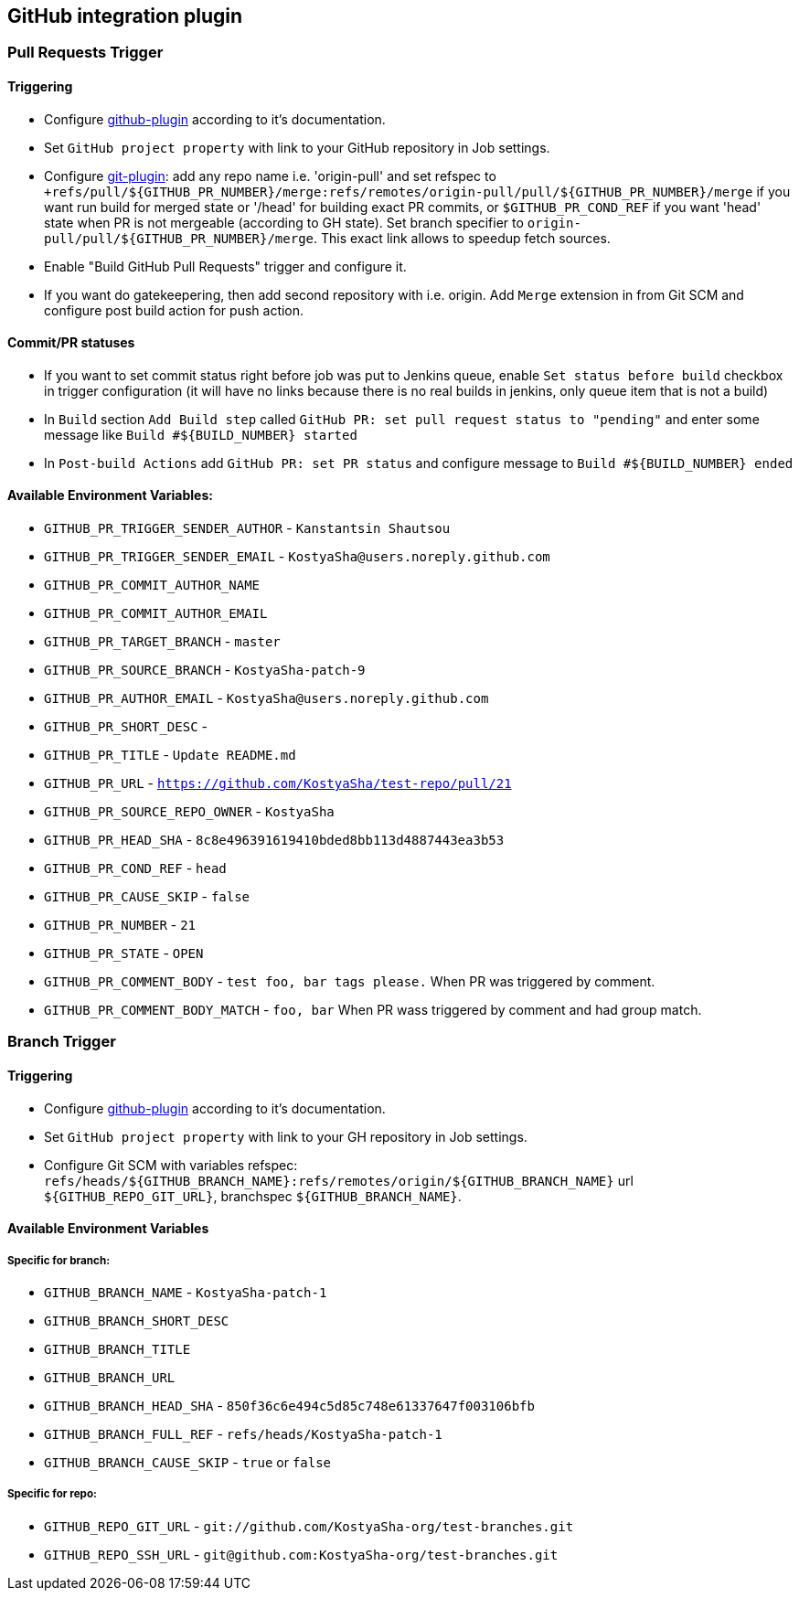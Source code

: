 == GitHub integration plugin

=== Pull Requests Trigger
==== Triggering
- Configure https://wiki.jenkins-ci.org/display/JENKINS/GitHub+Plugin[github-plugin] according to it's documentation.
- Set `GitHub project property` with link to your GitHub repository in Job settings.
- Configure https://wiki.jenkins-ci.org/display/JENKINS/Git+Plugin[git-plugin]: add any repo name i.e. 'origin-pull' and set refspec to
`+refs/pull/${GITHUB_PR_NUMBER}/merge:refs/remotes/origin-pull/pull/${GITHUB_PR_NUMBER}/merge` if you want run
build for merged state or '/head' for building exact PR commits, or `$GITHUB_PR_COND_REF` if you want 'head' state
when PR is not mergeable (according to GH state). Set branch specifier to `origin-pull/pull/${GITHUB_PR_NUMBER}/merge`.
This exact link allows to speedup fetch sources.
- Enable "Build GitHub Pull Requests" trigger and configure it.
- If you want do gatekeepering, then add second repository with i.e. origin.
Add `Merge` extension in from Git SCM and configure post build action for push action.

==== Commit/PR statuses
- If you want to set commit status right before job was put to Jenkins queue, enable `Set status before build` checkbox
in trigger configuration (it will have no links because there is no real builds in jenkins, only queue item
that is not a build)
- In `Build` section `Add Build step` called `GitHub PR: set pull request status to "pending"` and enter some message
like `Build #${BUILD_NUMBER} started`
- In `Post-build Actions` add `GitHub PR: set PR status` and configure message to `Build #${BUILD_NUMBER} ended`

==== Available Environment Variables:
- `GITHUB_PR_TRIGGER_SENDER_AUTHOR` - `Kanstantsin Shautsou`
- `GITHUB_PR_TRIGGER_SENDER_EMAIL` - `KostyaSha@users.noreply.github.com`
- `GITHUB_PR_COMMIT_AUTHOR_NAME`
- `GITHUB_PR_COMMIT_AUTHOR_EMAIL`
- `GITHUB_PR_TARGET_BRANCH` - `master`
- `GITHUB_PR_SOURCE_BRANCH` - `KostyaSha-patch-9`
- `GITHUB_PR_AUTHOR_EMAIL` - `KostyaSha@users.noreply.github.com`
- `GITHUB_PR_SHORT_DESC` -
- `GITHUB_PR_TITLE` - `Update README.md`
- `GITHUB_PR_URL` - `https://github.com/KostyaSha/test-repo/pull/21`
- `GITHUB_PR_SOURCE_REPO_OWNER` - `KostyaSha`
- `GITHUB_PR_HEAD_SHA` - `8c8e496391619410bded8bb113d4887443ea3b53`
- `GITHUB_PR_COND_REF` - `head`
- `GITHUB_PR_CAUSE_SKIP` - `false`
- `GITHUB_PR_NUMBER` - `21`
- `GITHUB_PR_STATE` - `OPEN`
- `GITHUB_PR_COMMENT_BODY` - `test foo, bar tags please.` When PR was triggered by comment.
- `GITHUB_PR_COMMENT_BODY_MATCH` - `foo, bar` When PR wass triggered by comment and had group match.

=== Branch Trigger

==== Triggering
- Configure https://wiki.jenkins-ci.org/display/JENKINS/GitHub+Plugin[github-plugin] according to it's documentation.
- Set `GitHub project property` with link to your GH repository in Job settings.
- Configure Git SCM with variables refspec: `refs/heads/${GITHUB_BRANCH_NAME}:refs/remotes/origin/${GITHUB_BRANCH_NAME}`
url `${GITHUB_REPO_GIT_URL}`, branchspec `${GITHUB_BRANCH_NAME}`.

==== Available Environment Variables
===== Specific for branch:
- `GITHUB_BRANCH_NAME` - `KostyaSha-patch-1`
- `GITHUB_BRANCH_SHORT_DESC`
- `GITHUB_BRANCH_TITLE`
- `GITHUB_BRANCH_URL`
- `GITHUB_BRANCH_HEAD_SHA` - `850f36c6e494c5d85c748e61337647f003106bfb`
- `GITHUB_BRANCH_FULL_REF` - `refs/heads/KostyaSha-patch-1`
- `GITHUB_BRANCH_CAUSE_SKIP` - `true` or `false`

===== Specific for repo:
- `GITHUB_REPO_GIT_URL` - `git://github.com/KostyaSha-org/test-branches.git`
- `GITHUB_REPO_SSH_URL` - `git@github.com:KostyaSha-org/test-branches.git`
